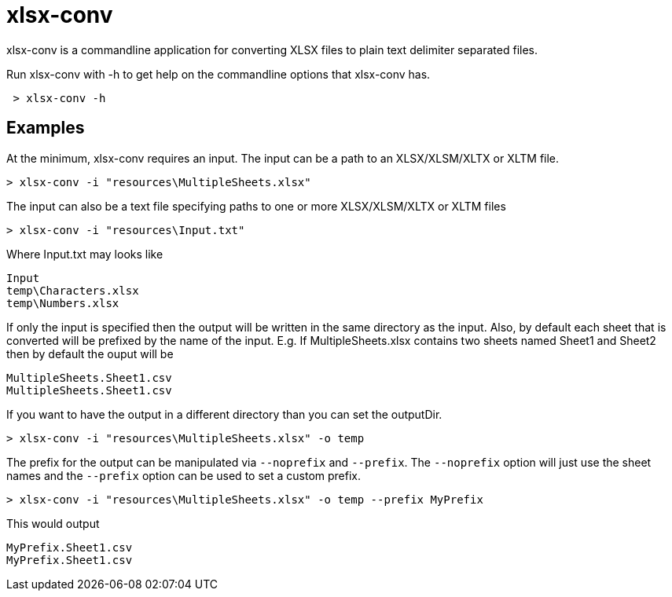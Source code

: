 = xlsx-conv

xlsx-conv is a commandline application for converting XLSX files to plain text delimiter separated files.

Run xlsx-conv with -h to get help on the commandline options that xlsx-conv has.

----
 > xlsx-conv -h
----

== Examples

At the minimum, xlsx-conv requires an input.
The input can be a path to an XLSX/XLSM/XLTX or XLTM file.

----
> xlsx-conv -i "resources\MultipleSheets.xlsx"
----

The input can also be a text file specifying paths to one or more XLSX/XLSM/XLTX or XLTM files

----
> xlsx-conv -i "resources\Input.txt"
----

Where Input.txt may looks like

----
Input
temp\Characters.xlsx
temp\Numbers.xlsx
----

If only the input is specified then the output will be written in the same directory as the input.
Also, by default each sheet that is converted will be prefixed by the name of the input. E.g. If MultipleSheets.xlsx contains two sheets named Sheet1 and Sheet2 then by default the ouput will be

----
MultipleSheets.Sheet1.csv
MultipleSheets.Sheet1.csv
----

If you want to have the output in a different directory than you can set the outputDir.

----
> xlsx-conv -i "resources\MultipleSheets.xlsx" -o temp
----

The prefix for the output can be manipulated via `--noprefix` and `--prefix`. The `--noprefix` option will just use the sheet names and the `--prefix` option can be used to set a custom prefix.

----
> xlsx-conv -i "resources\MultipleSheets.xlsx" -o temp --prefix MyPrefix
----

This would output

----
MyPrefix.Sheet1.csv
MyPrefix.Sheet1.csv
----
